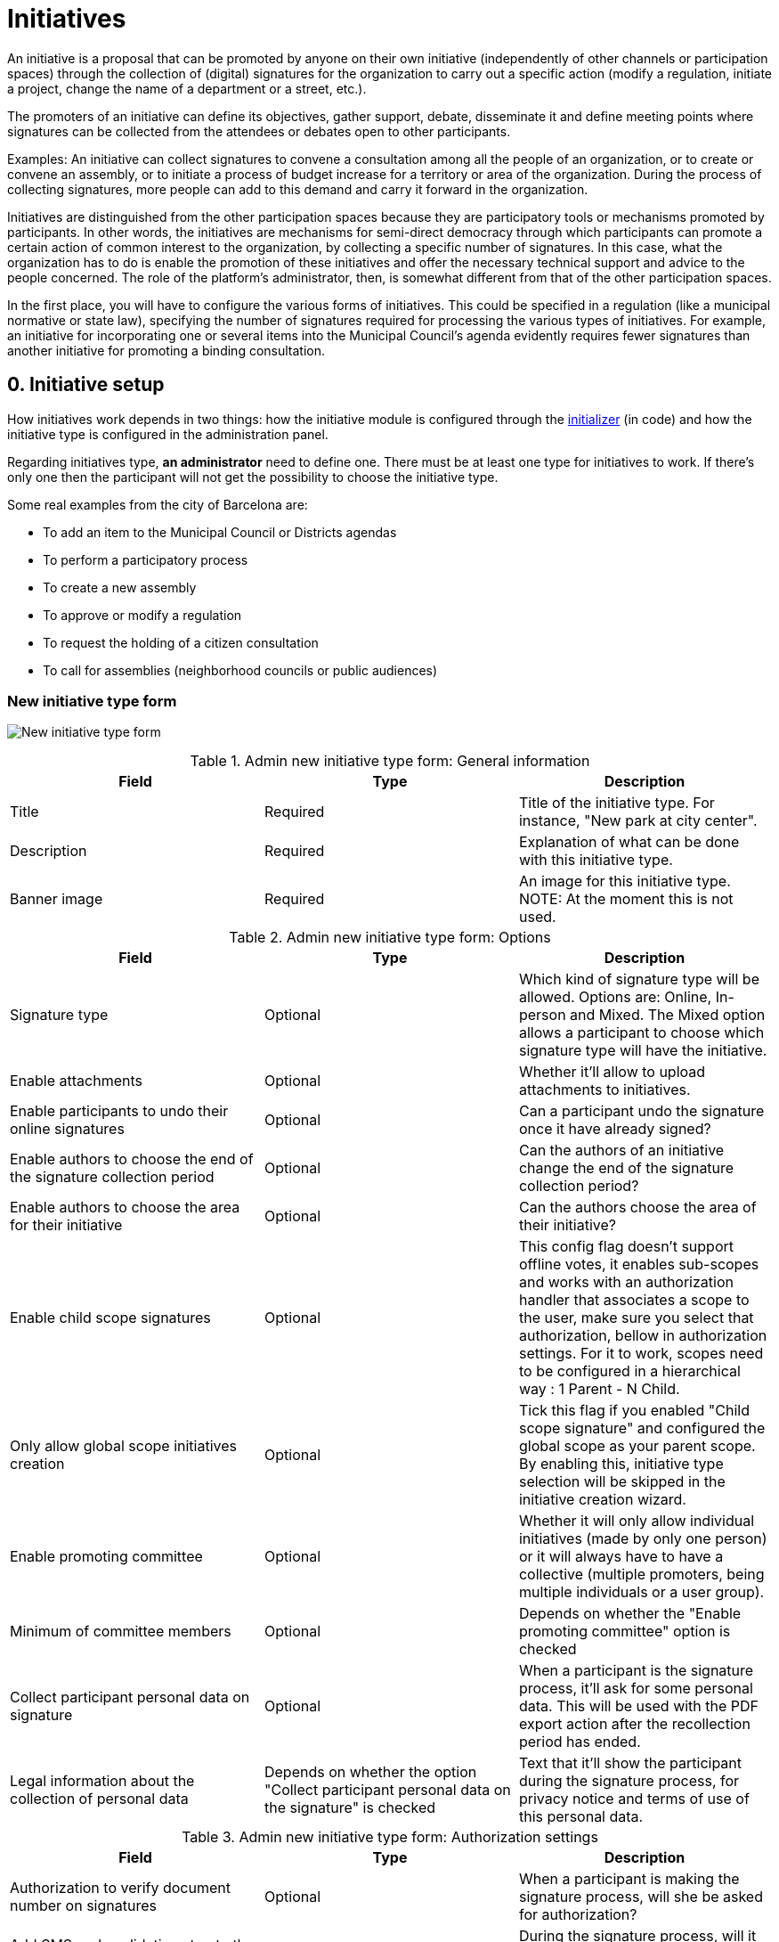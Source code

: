 = Initiatives

An initiative is a proposal that can be promoted by anyone on their own initiative (independently of other channels or participation spaces) through the collection of (digital) signatures for the organization to carry out a specific action (modify a regulation, initiate a project, change the name of a department or a street, etc.).

The promoters of an initiative can define its objectives, gather support, debate, disseminate it and define meeting points where signatures can be collected from the attendees or debates open to other participants.

Examples: An initiative can collect signatures to convene a consultation among all the people of an organization, or to create or convene an assembly, or to initiate a process of budget increase for a territory or area of the organization. During the process of collecting signatures, more people can add to this demand and carry it forward in the organization.

Initiatives are distinguished from the other participation spaces because they are participatory tools or mechanisms promoted by participants. In other words, the initiatives are mechanisms for semi-direct democracy through which participants can promote a certain action of common interest to the organization, by collecting a specific number of signatures. In this case, what the organization has to do is enable the promotion of these initiatives and offer the necessary technical support and advice to the people concerned. The role of the platform’s administrator, then, is somewhat different from that of the other participation spaces.

In the first place, you will have to configure the various forms of initiatives. This could be specified in a regulation (like a municipal normative or state law), specifying the number of signatures required for processing the various types of initiatives. For example, an initiative for incorporating one or several items into the Municipal Council’s agenda evidently requires fewer signatures than another initiative for promoting a binding consultation.

== 0. Initiative setup

How initiatives work depends in two things: how the initiative module is configured through the xref:admin:initiatives_initializer.adoc[initializer] (in code) and how the initiative type is configured in the administration panel.

Regarding initiatives type, **an administrator** need to define one. There must be at least one type for initiatives to work. If there's only one then the participant will not get the possibility to choose the initiative type.

Some real examples from the city of Barcelona are:

* To add an item to the Municipal Council or Districts agendas
* To perform a participatory process
* To create a new assembly
* To approve or modify a regulation
* To request the holding of a citizen consultation
* To call for assemblies (neighborhood councils or public audiences)

=== New initiative type form

image:admin_initiative_type.png[New initiative type form]

.Admin new initiative type form: General information
|===
|Field |Type |Description

|Title
|Required
|Title of the initiative type. For instance, "New park at city center".

|Description
|Required
|Explanation of what can be done with this initiative type.

|Banner image
|Required
|An image for this initiative type. NOTE: At the moment this is not used.

|===

.Admin new initiative type form: Options
|===
|Field |Type |Description

|Signature type
|Optional
|Which kind of signature type will be allowed. Options are: Online, In-person and Mixed. The Mixed option allows a participant to choose which signature type will have the initiative.

|Enable attachments
|Optional
|Whether it'll allow to upload attachments to initiatives.

|Enable participants to undo their online signatures
|Optional
|Can a participant undo the signature once it have already signed?

|Enable authors to choose the end of the signature collection period
|Optional
|Can the authors of an initiative change the end of the signature collection period?

|Enable authors to choose the area for their initiative
|Optional
|Can the authors choose the area of their initiative?

|Enable child scope signatures
|Optional
|This config flag doesn't support offline votes, it enables sub-scopes and works with an authorization handler that associates a scope to the user, make sure you select that authorization, bellow in authorization settings. For it to work, scopes need to be configured in a hierarchical way : 1 Parent - N Child.

|Only allow global scope initiatives creation
|Optional
|Tick this flag if you enabled "Child scope signature" and configured the global scope as your parent scope. By enabling this, initiative type selection will be skipped in the initiative creation wizard.

|Enable promoting committee
|Optional
|Whether it will only allow individual initiatives (made by only one person) or it will always have to have a collective (multiple promoters, being multiple individuals or a user group).

|Minimum of committee members
|Optional
|Depends on whether the "Enable promoting committee" option is checked

|Collect participant personal data on signature
|Optional
|When a participant is the signature process, it'll ask for some personal data. This will be used with the PDF export action after the recollection period has ended.

|Legal information about the collection of personal data
|Depends on whether the option "Collect participant personal data on the signature" is checked
|Text that it'll show the participant during the signature process, for privacy notice and terms of use of this personal data.

|===

.Admin new initiative type form: Authorization settings
|===
|Field |Type |Description

|Authorization to verify document number on signatures
|Optional
|When a participant is making the signature process, will she be asked for authorization?

|Add SMS code validation step to the signature process
|
|During the signature process, will it ask for SMS validation? See xref:services:sms.adoc[configuration of SMS service].

|===

=== New scope initiative type form

An initiative type can also have scopes associated.

image:admin_initiative_type_scope.png[New initiative type form]

.Admin new initiative type scope form
|===
|Field |Type |Description

|Scopes
|Required
|A Scope. An author can choose this scope in the creation of the initiative.

|Signatures required
|Required
|Number of signatures the initiative need to have before the end period so it can be accepted.

|===

== 1. Create an initiative

This action is done by **the author**. The author is a participant that creates the initiative. Depending on how the initiatives module is configured in the initializer or how the initiative type is configured, it may need to ask for authorization, or it will even not show the "New initiative" button.

image:initiative_list.png[Initiatives list]

For creating an initiative, a participant must click in the "New initiative" button. Then she'll have a wizard with multiple steps:


=== 1.1 Choose the initiative type

image:initiative_new_step1.png[Initiative creation: step 1]

=== 1.2 Add title and description

image:initiative_new_step2.png[Initiative creation: step 2]

=== 1.3 [Optional] Similarity comparison

Checks the rest of the initiatives if there is any other similar initiative. If there's one, the system will show it before continuing. This is a way to stop duplicates.

=== 1.4 Finish

image:initiative_new_step3.png[Initiative creation: step 3]

image:initiative_new_step4.png[Initiative creation: step 4]

=== Actions after it was created

After the initiative was created, a participant can see the initiative page, but until the initiative is reviewed and accepted by an administrator, through the technical validation, it will not be published and visible for all the participants.

image:initiative_show.png[Initiative show]

In the sidebar a participant can make some actions: Edit, Print and Send to technical validation.

image:initiative_actions.png[Initiative actions]

==== Edit

After the initiative was created and before it was sent to technical validation, **an author** can edit and correct the initiative if it has any error.

image:initiative_edit.png[Initiative edit]

==== Print

An author can also print the initiative.

image:initiative_print.png[Print an initiative]

==== Technical validation

After the author has reviewed how the initiative will look, she can send it to technical validation.

image:initiative_send_to_technical_validation.png[Send initiative to technical validation]

== 2. Send initiative to technical validation

This action is done by **the author**.

After it has been reviewed by the author, it can be sent to "Technical validation", but it depends in the configuration of the initiative type, in whether the options "Enable promoting committee" and "Minimum of committee members" are configured.

=== Promotion committee

An initiative type can optionally be supported by a promotion committee, with a minimum
number of committee members. Once the user has created the initiative and before it can be
sent for technical validation they need to invite committee members to promote it.

When the user has created the initiative they will be given a link to share with possible
committee members, which will look something like `/initiatives/.../committee_requests/new`

When a prospective committee member opens the link, they can click a button which allows
them to request to be part of the committee. The initiative author then needs to approve
each request, by opening the Admin Dashboard link in the user menu, editing their
initiative, clicking "Committee members" and then approving each member.

image:initiative_commitee_members_send_to_technical_false.png[Initiative promotor committee: edit screen]
image:initiative_edit_commitee_members.png[Initiative promotor committee: edit screen]
image:initiative_commitee_members_sent.png[Initiative promotor committee: edit screen]
image:initiative_commitee_members_ask.png[Initiative promotor committee: edit screen]
image:initiative_commitee_members_approve.png[Initiative promotor committee: edit screen]
image:initiative_commitee_members_send_to_technical_true.png[Initiative promotor committee: edit screen]

Once enough people have joined the promoter committee the initiative author can send it for
technical validation.

== 3. Publish an initiative

This action is done by **an administrator**.

After the initiative was sent to technical validation by a participant, an administrator can view all the initiatives in the admin panel and make some corrections.

image:initiative_admin_list.png[Admin initiatives list]

=== Actions

Regarding the actions in an initiative, an administrator can "Preview", "Edit", "Answer" or "Print" an initiative:

image:initiative_admin_list_actions.png[Initiative admin list actions]

|===
|Icon |Name |Definition

|image:action_preview.png[Preview icon]
|Preview
|To see how it's shown in the frontend to participants.

|image:action_edit.png[Edit icon]
|Edit
|Edit form for Initiative.

|image:action_answer.png[Answer icon]
|Answer
|Allows to answer an Initiative.

|image:action_print.png[Print icon]
|Print
|Allows to print.

|===

=== Components

Once an initiative has been created it gets the Meetings and Page component enabled by
default. The initiative author has no control over these - an admin will need to manage
them. All of the other usual components may be added by an admin too.

image:initiative_admin_show.png[Admin initiative show page]

There are also other features inside initiatives, like Attachments and Moderations for the comments.

image:initiative_admin_sidebar.png[Admin initiative sidebar]

=== Publish

After the initiative was reviewed and technically approved by an admin, for instance for checking that what the initiative is asking is legal or abides to the normative (ie it's municipal competency), then it can be published:

image:initiative_admin_actions.png[Admin initiative actions]

== 4. Sign an initiative

This action is done by **a participant**.

After the initiative was published, it'll be visible in the initiatives listing page (/initiatives):

image:initiative_list_published.png[Initiative list after it was published]

image:initiative_admin_show_published.png[Admin initiative show after it was published]
image:initiative_show_published.png[Initiative show after it was published]

And authorized participants can sign it:

image:initiative_admin_show_published_detail.png[Admin initiative show after it was published (detail)]

image:initiative_show_signed.png[Initiative show after it was signed]


== 5. Export signatures

This action is done by **an administrator**. After the initiative has started to get signatures, there's an option for exporting a PDF of the signatures:

image:initiative_actions_export.png[Initiative actions with Export to PDF]

image:initiative_actions_export_pdf.png[Initiative exported PDF]

== 6. Answer an initiative

After the initiative has collected all the signatures then it can be answered by an administrator. An initiative answer don't have different types.

image:initiative_backend_answer.png[Initiative backend answer]

image:initiative_frontend_answer.png[Initiative frontend answer]

== Initiative statuses

For better understanding all the status, this is a summary:

|===
|Status |Explanation

|Created
|The initiative has been created but is not yet public for every visitor or the rest of the participants.

|Technical validation
|The initiative needs to be reviewed by an administrator. From here, it can be "discarded" or "published"

|Expired
|The initiative wasn't reviewed by an administrator and wasn't approved, and the maximum time for validation has passed.

|Discarded
|The initiative was reviewed by an administrator and was discarded, so it's not published.

|Published
|The initiative was reviewed by an administrator and was approved, so it's published.

|Rejected
|The period for signature recollection has ended and there weren't enough signatures.

|Accepted
|The period for signature recollection has ended and there were enough signatures.
|===


[plantuml]
....
@startuml
:Created;
:Technical validation;
if (has passed the maximum validation time?) then (yes)
  #pink:Expired;
  kill;
elseif (validated?) then (no)
  #pink:Discarded;
  kill;
else (yes)
  #palegreen:Published;
  if (enough signatures?) then (no)
    #pink:Rejected
    (not enough signatures);
    kill;
  else (yes)
    #palegreen:Accepted
    (enough signatures);
    stop;
  endif;
endif
@enduml
....

Finally, these are all the relevant settings in every moment in the initiatives life cicle:

[plantuml]
....
@startuml
(*) --> "Create a new initiative"
if "Has only one type?" then
--> [Yes] "Fill initiative form"
else
--> [No] "Select initiative type"
--> "Fill initiative form"
Endif
partition Created {
  if "Is the User a UserGroup?" then
  --> [Yes] "Send to Technical Validation"
  else
  --> [No] Collect the minimum number of committee members (2 by default)
  --> "Send to Technical Validation"
  Endif
}
partition Validating {
  if "Has passed the maximum time for validation (60 days by default)?" then
    --> [Yes] "Expired"
  else
    --> [No] if "Is accepted by an administrator?" then
      --> [No] "Discarded"
      else
      --> [Yes] "Publish"
      endIf
  endIf
}
partition Published {
  --> "Signature process"
  if "Has passed the configured time window for validation (60 days by default)?"
    --> [Yes] "Expired"
  else
    --> [No] Export PDF to signatures
    --> Check signatures with offline signatures for duplicates (if the Initiative has them)
    --> if "Has the initiative get the number of signatures required?" then
      --> [No] Rejected
    else
      --> [Yes] Accepted
    endIf
  endIf
}
--> (*)
@enduml
....
